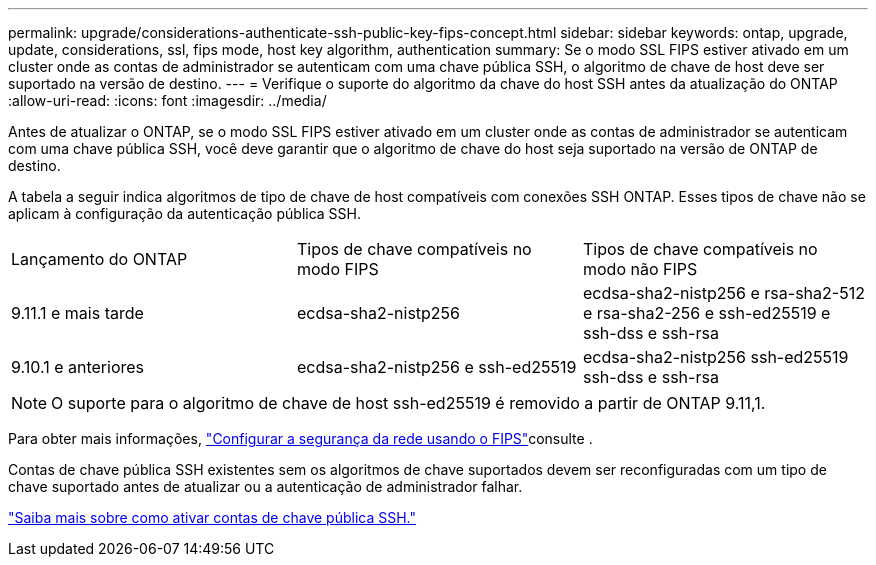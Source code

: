 ---
permalink: upgrade/considerations-authenticate-ssh-public-key-fips-concept.html 
sidebar: sidebar 
keywords: ontap, upgrade, update, considerations, ssl, fips mode, host key algorithm, authentication 
summary: Se o modo SSL FIPS estiver ativado em um cluster onde as contas de administrador se autenticam com uma chave pública SSH, o algoritmo de chave de host deve ser suportado na versão de destino. 
---
= Verifique o suporte do algoritmo da chave do host SSH antes da atualização do ONTAP
:allow-uri-read: 
:icons: font
:imagesdir: ../media/


[role="lead"]
Antes de atualizar o ONTAP, se o modo SSL FIPS estiver ativado em um cluster onde as contas de administrador se autenticam com uma chave pública SSH, você deve garantir que o algoritmo de chave do host seja suportado na versão de ONTAP de destino.

A tabela a seguir indica algoritmos de tipo de chave de host compatíveis com conexões SSH ONTAP. Esses tipos de chave não se aplicam à configuração da autenticação pública SSH.

[cols="30,30,30"]
|===


| Lançamento do ONTAP | Tipos de chave compatíveis no modo FIPS | Tipos de chave compatíveis no modo não FIPS 


 a| 
9.11.1 e mais tarde
 a| 
ecdsa-sha2-nistp256
 a| 
ecdsa-sha2-nistp256 e rsa-sha2-512 e rsa-sha2-256 e ssh-ed25519 e ssh-dss e ssh-rsa



 a| 
9.10.1 e anteriores
 a| 
ecdsa-sha2-nistp256 e ssh-ed25519
 a| 
ecdsa-sha2-nistp256 ssh-ed25519 ssh-dss e ssh-rsa

|===

NOTE: O suporte para o algoritmo de chave de host ssh-ed25519 é removido a partir de ONTAP 9.11,1.

Para obter mais informações, link:../networking/configure_network_security_using_federal_information_processing_standards_fips.html["Configurar a segurança da rede usando o FIPS"]consulte .

Contas de chave pública SSH existentes sem os algoritmos de chave suportados devem ser reconfiguradas com um tipo de chave suportado antes de atualizar ou a autenticação de administrador falhar.

link:../authentication/enable-ssh-public-key-accounts-task.html["Saiba mais sobre como ativar contas de chave pública SSH."]
